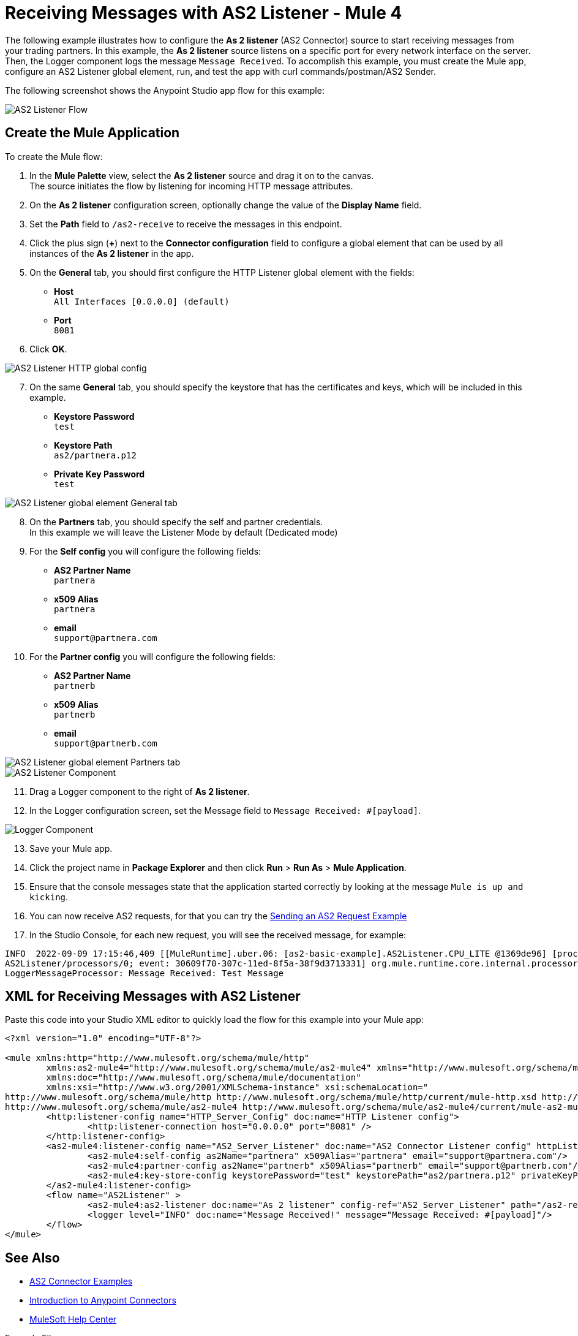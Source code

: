 = Receiving Messages with AS2 Listener - Mule 4
:page-aliases: connectors::as2/as2-connector-receiving-messages.adoc

The following example illustrates how to configure the *As 2 listener* (AS2 Connector) source to start receiving messages from your trading partners. In this example, the *As 2 listener* source listens on a specific port for every network interface on the server. Then, the Logger component logs the message `Message Received`. To accomplish this example, you must create the Mule app, configure an AS2 Listener global element, run, and test the app with curl commands/postman/AS2 Sender.

The following screenshot shows the Anypoint Studio app flow for this example:

image::as2-listener-flow.png[AS2 Listener Flow]

== Create the Mule Application

To create the Mule flow:

. In the *Mule Palette* view, select the *As 2 listener* source and drag it on to the canvas. +
The source initiates the flow by listening for incoming HTTP message attributes.
. On the *As 2 listener* configuration screen, optionally change the value of the *Display Name* field.
. Set the *Path* field to `/as2-receive` to receive the messages in this endpoint.
. Click the plus sign (*+*) next to the *Connector configuration* field to configure a global element that can be used by all instances of the *As 2 listener* in the app.
. On the *General* tab, you should first configure the HTTP Listener global element with the fields:

* *Host* +
`All Interfaces [0.0.0.0] (default)`
* *Port* +
`8081`
[start=6]
. Click *OK*.

image::as2-http-config.png[AS2 Listener HTTP global config]
[start=7]
. On the same *General* tab, you should specify the keystore that has the certificates and keys, which will be included in this example.

* *Keystore Password* +
`test`
* *Keystore Path* +
`as2/partnera.p12`
* *Private Key Password* +
`test`
[start=7]

image::as2-listener-config-general.png[AS2 Listener global element General tab]

[start=8]
. On the *Partners* tab, you should specify the self and partner credentials. +
In this example we will leave the Listener Mode by default (Dedicated mode)
. For the *Self config* you will configure the following fields:
* *AS2 Partner Name* +
`partnera`
* *x509 Alias* +
`partnera`
* *email* +
`support@partnera.com`
. For the *Partner config* you will configure the following fields:
* *AS2 Partner Name* +
`partnerb`
* *x509 Alias* +
`partnerb`
* *email* +
`support@partnerb.com`

image::as2-listener-config-partners.png[AS2 Listener global element Partners tab]
image::as2-listener-component.png[AS2 Listener Component]
[start=11]
. Drag a Logger component to the right of *As 2 listener*.
. In the Logger configuration screen, set the Message field to `Message Received: #[payload]`.

image::as2-listener-logger-component.png[Logger Component]
[start=13]
. Save your Mule app.
. Click the project name in *Package Explorer* and then click *Run* > *Run As* > *Mule Application*.
. Ensure that the console messages state that the application started correctly by looking at the message `Mule is up and kicking`.
. You can now receive AS2 requests, for that you can try the xref:as2-connector-sending-messages.adoc[Sending an AS2 Request Example]
. In the Studio Console, for each new request, you will see the received message, for example:

[source,console,linenums]
----
INFO  2022-09-09 17:15:46,409 [[MuleRuntime].uber.06: [as2-basic-example].AS2Listener.CPU_LITE @1369de96] [processor:
AS2Listener/processors/0; event: 30609f70-307c-11ed-8f5a-38f9d3713331] org.mule.runtime.core.internal.processor.
LoggerMessageProcessor: Message Received: Test Message
----

== XML for Receiving Messages with AS2 Listener

Paste this code into your Studio XML editor to quickly load the flow for this example into your Mule app:

[source,xml,linenums]
----
<?xml version="1.0" encoding="UTF-8"?>

<mule xmlns:http="http://www.mulesoft.org/schema/mule/http"
	xmlns:as2-mule4="http://www.mulesoft.org/schema/mule/as2-mule4" xmlns="http://www.mulesoft.org/schema/mule/core"
	xmlns:doc="http://www.mulesoft.org/schema/mule/documentation"
	xmlns:xsi="http://www.w3.org/2001/XMLSchema-instance" xsi:schemaLocation="
http://www.mulesoft.org/schema/mule/http http://www.mulesoft.org/schema/mule/http/current/mule-http.xsd http://www.mulesoft.org/schema/mule/core http://www.mulesoft.org/schema/mule/core/current/mule.xsd
http://www.mulesoft.org/schema/mule/as2-mule4 http://www.mulesoft.org/schema/mule/as2-mule4/current/mule-as2-mule4.xsd">
	<http:listener-config name="HTTP_Server_Config" doc:name="HTTP Listener config">
		<http:listener-connection host="0.0.0.0" port="8081" />
	</http:listener-config>
	<as2-mule4:listener-config name="AS2_Server_Listener" doc:name="AS2 Connector Listener config" httpListenerConfig="HTTP_Server_Config" securityLevel="SIGNED_ENCRYPTED">
		<as2-mule4:self-config as2Name="partnera" x509Alias="partnera" email="support@partnera.com"/>
		<as2-mule4:partner-config as2Name="partnerb" x509Alias="partnerb" email="support@partnerb.com"/>
		<as2-mule4:key-store-config keystorePassword="test" keystorePath="as2/partnera.p12" privateKeyPassword="test" />
	</as2-mule4:listener-config>
	<flow name="AS2Listener" >
		<as2-mule4:as2-listener doc:name="As 2 listener" config-ref="AS2_Server_Listener" path="/as2-receive"/>
		<logger level="INFO" doc:name="Message Received!" message="Message Received: #[payload]"/>
	</flow>
</mule>

----

== See Also

* xref:as2-connector-examples.adoc[AS2 Connector Examples]
* xref:connectors::introduction/introduction-to-anypoint-connectors.adoc[Introduction to Anypoint Connectors]
* https://help.mulesoft.com[MuleSoft Help Center]

Example Files:

// Insert Link for example keystore
* https://insertlink.com[partnera.p12]